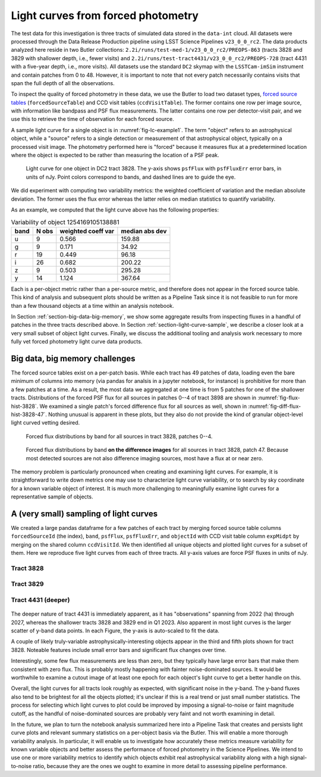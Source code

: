 .. _section-forced-photometry:

Light curves from forced photometry
===================================

The test data for this investigation is three tracts of simulated data stored in the ``data-int`` cloud.
All datasets were processed through the Data Release Production pipeline using LSST Science Pipelines ``v23_0_0_rc2``.
The data products analyzed here reside in two Butler collections: ``2.2i/runs/test-med-1/v23_0_0_rc2/PREOPS-863`` (tracts 3828 and 3829 with shallower depth, i.e., fewer visits) and ``2.2i/runs/test-tract4431/v23_0_0_rc2/PREOPS-728`` (tract 4431 with a five-year depth, i.e., more visits).
All datasets use the standard ``DC2`` skymap with the ``LSSTCam-imSim`` instrument and contain patches from 0 to 48.
However, it is important to note that not every patch necessarily contains visits that span the full depth of all the observations.

To inspect the quality of forced photometry in these data, we use the Butler to load two dataset types, `forced source tables <https://github.com/lsst/pipe_tasks/blob/main/schemas/ForcedSource.yaml>`__ (``forcedSourceTable``) and CCD visit tables (``ccdVisitTable``).
The former contains one row per image source, with information like bandpass and PSF flux measurements.
The latter contains one row per detector-visit pair, and we use this to retrieve the time of observation for each forced source.

A sample light curve for a single object is in :numref:`fig-lc-example1`.
The term "object" refers to an astrophysical object, while a "source" refers to a single detection or measurement of that astrophysical object, typically on a processed visit image.
The photometry performed here is "forced" because it measures flux at a predetermined location where the object is expected to be rather than measuring the location of a PSF peak.

.. figure:: _static/lc-example1.png
    :name: fig-lc-example1
    :target: ../_images/lc-example1.png
    :alt: Light curve plot with points in 6 colors for ugrizy bands. Time goes from 2022-01 to 2024-01 on the x-axis and the unlabeled y-axis goes from -2000 to 5000. Plot title is "objectId 1254169105138881". Object does not seem to be particularly variable. The black (y-band) points have the largest error bars. Not every epoch has a measured flux point. There are roughly 10-20 points per band and most have values between 0 and 1000.

    Light curve for one object in DC2 tract 3828. The y-axis shows ``psfFlux`` with ``psfFluxErr`` error bars, in units of nJy. Point colors correspond to bands, and dashed lines are to guide the eye.

We did experiment with computing two variability metrics: the weighted coefficient of variation and the median absolute deviation.
The former uses the flux error whereas the latter relies on median statistics to quantify variability.

As an example, we computed that the light curve above has the following properties:

.. _table-var-example1:

.. table:: Variability of object 1254169105138881

    +------+-------+--------------------+----------------+
    | band | N obs | weighted coeff var | median abs dev |
    +======+=======+====================+================+
    | u    |     9 |              0.566 |         159.88 |
    +------+-------+--------------------+----------------+
    | g    |     9 |              0.171 |          34.92 |
    +------+-------+--------------------+----------------+
    | r    |    19 |              0.449 |          96.18 |
    +------+-------+--------------------+----------------+
    | i    |    26 |              0.682 |         200.22 |
    +------+-------+--------------------+----------------+
    | z    |     9 |              0.503 |         295.28 |
    +------+-------+--------------------+----------------+
    | y    |    14 |              1.124 |         367.64 |
    +------+-------+--------------------+----------------+

Each is a per-object metric rather than a per-source metric, and therefore does not appear in the forced source table.
This kind of analysis and subsequent plots should be written as a Pipeline Task since it is not feasible to run for more than a few thousand objects at a time within an analysis notebook.

In Section :ref:`section-big-data-big-memory`, we show some aggregate results from inspecting fluxes in a handful of patches in the three tracts described above.
In Section :ref:`section-light-curve-sample`, we describe a closer look at a very small subset of object light curves.
Finally, we discuss the additional tooling and analysis work necessary to more fully vet forced photometry light curve data products.

.. _section-big-data-big-memory:

Big data, big memory challenges
-------------------------------

The forced source tables exist on a per-patch basis. While each tract has 49 patches of data, loading even the bare minimum of columns into memory (via pandas for analsis in a jupyter notebook, for instance) is prohibitive for more than a few patches at a time.
As a result, the most data we aggregated at one time is from 5 patches for one of the shallower tracts.
Distributions of the forced PSF flux for all sources in patches 0--4 of tract 3898 are shown in :numref:`fig-flux-hist-3828`.
We examined a single patch's forced difference flux for all sources as well, shown in :numref:`fig-diff-flux-hist-3828-47`.
Nothing unusual is apparent in these plots, but they also do not provide the kind of granular object-level light curved vetting desired.

.. figure:: _static/flux-hist-3828.png
    :name: fig-flux-hist-3828
    :target: ../_images/flux-hist-3828.png
    :scale: 40 %
    :alt: Six panels with flux histograms by band.

    Forced flux distributions by band for all sources in tract 3828, patches 0--4.

.. figure:: _static/diff-flux-hist-3828-47.png
    :name: fig-diff-flux-hist-3828-47
    :target: ../_images/diff-flux-hist-3828-47.png
    :scale: 40 %
    :alt: Six panels with difference flux histograms by band.

    Forced flux distributions by band **on the difference images** for all sources in tract 3828, patch 47. Because most detected sources are not also difference imaging sources, most have a flux at or near zero.

The memory problem is particularly pronounced when creating and examining light curves.
For example, it is straightforward to write down metrics one may use to characterize light curve variability, or to search by sky coordinate for a known variable object of interest.
It is much more challenging to meaningfully examine light curves for a representative sample of objects.

.. _section-light-curve-sample:

A (very small) sampling of light curves
---------------------------------------

We created a large pandas dataframe for a few patches of each tract by merging forced source table columns ``forcedSourceId`` (the index), ``band``, ``psfFlux``, ``psfFluxErr``, and ``objectId`` with CCD visit table column ``expMidpt`` by merging on the shared column ``ccdVisitId``.
We then identified all unique objects and plotted light curves for a subset of them.
Here we reproduce five light curves from each of three tracts. All y-axis values are force PSF fluxes in units of nJy.

Tract 3828
^^^^^^^^^^

.. figure:: _static/lc1-3828.png
    :name: fig-lc1-3828
    :target: ../_images/lc1-3828.png

.. figure:: _static/lc2-3828.png
    :name: fig-lc2-3828
    :target: ../_images/lc2-3828.png

.. figure:: _static/lc3-3828.png
    :name: fig-lc3-3828
    :target: ../_images/lc3-3828.png

.. figure:: _static/lc4-3828.png
    :name: fig-lc4-3828
    :target: ../_images/lc4-3828.png

.. figure:: _static/lc5-3828.png
    :name: fig-lc5-3828
    :target: ../_images/lc5-3828.png

Tract 3829
^^^^^^^^^^

.. figure:: _static/lc1-3829.png
    :name: fig-lc1-3829
    :target: ../_images/lc1-3829.png

.. figure:: _static/lc2-3829.png
    :name: fig-lc2-3829
    :target: ../_images/lc2-3829.png

.. figure:: _static/lc3-3829.png
    :name: fig-lc3-3829
    :target: ../_images/lc3-3829.png

.. figure:: _static/lc4-3829.png
    :name: fig-lc4-3829
    :target: ../_images/lc4-3829.png

.. figure:: _static/lc5-3829.png
    :name: fig-lc5-3829
    :target: ../_images/lc5-3829.png

Tract 4431 (deeper)
^^^^^^^^^^^^^^^^^^^

.. figure:: _static/lc1-4431.png
    :name: fig-lc1-4431
    :target: ../_images/lc1-4431.png

.. figure:: _static/lc2-4431.png
    :name: fig-lc2-4431
    :target: ../_images/lc2-4431.png

.. figure:: _static/lc3-4431.png
    :name: fig-lc3-4431
    :target: ../_images/lc3-4431.png

.. figure:: _static/lc4-4431.png
    :name: fig-lc4-4431
    :target: ../_images/lc4-4431.png

.. figure:: _static/lc5-4431.png
    :name: fig-lc5-4431
    :target: ../_images/lc5-4431.png

The deeper nature of tract 4431 is immediately apparent, as it has "observations" spanning from 2022 (ha) through 2027, whereas the shallower tracts 3828 and 3829 end in Q1 2023.
Also apparent in most light curves is the larger scatter of y-band data points.
In each Figure, the y-axis is auto-scaled to fit the data.

A couple of likely truly-variable astrophysically-interesting objects appear in the third and fifth plots shown for tract 3828.
Noteable features include small error bars and significant flux changes over time.

Interestingly, some few flux measurements are less than zero, but they typically have large error bars that make them consistent with zero flux.
This is probably mostly happening with fainter noise-dominated sources.
It would be worthwhile to examine a cutout image of at least one epoch for each object's light curve to get a better handle on this.

Overall, the light curves for all tracts look roughly as expected, with significant noise in the y-band.
The y-band fluxes also tend to be brightest for all the objects plotted; it's unclear if this is a real trend or just small number statistics.
The process for selecting which light curves to plot could be improved by imposing a signal-to-noise or faint magnitude cutoff, as the handful of noise-dominated sources are probably very faint and not worth examining in detail.

In the future, we plan to turn the notebook analysis summarized here into a Pipeline Task that creates and persists light curve plots and relevant summary statistics on a per-object basis via the Butler.
This will enable a more thorough variability analysis.
In particular, it will enable us to investigate how accurately these metrics measure variability for known variable objects and better assess the performance of forced photometry in the Science Pipelines.
We intend to use one or more variability metrics to identify which objects exhibit real astrophysical variability along with a high signal-to-noise ratio, because they are the ones we ought to examine in more detail to assessing pipeline performance.